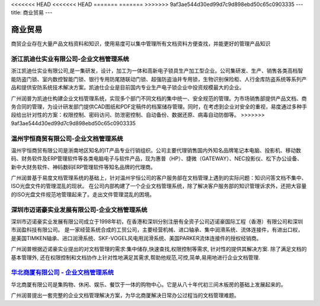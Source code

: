 <<<<<<< HEAD
<<<<<<< HEAD
=======
=======
>>>>>>> 9af3ae544d30ed99d7c9d898ebd50c65c0903335
---
title: 商业贸易
---

======================
商业贸易
======================

商贸企业存在大量产品文档资料和知识，使用易度可以集中管理所有文档资料方便查找，并能更好的管理产品知识


浙江凯迪仕实业有限公司-企业文档管理系统
---------------------------------------------------
.. image:: img/logo-zjkds.gif
   :class: float-right

浙江凯迪仕实业有限公司,是一集研发，设计，加工为一体和高新电子锁具生产加工型企业。公司集研发、生产、销售各类高档智能防盗门锁、室内数控智能门锁、银行专用防尾随联动门锁、超强防盗油井专用锁，生物识别保险柜、人行金库防盗系统等系列产品和提供安防系统技术解决方案。凯迪仕企业是目前国内专业生产电子锁企业中投资规模最大的企业。 

广州润普为凯迪仕构建企业文档管理系统，实现多个部门不同文档的集中统一、安全规范的管理。为市场销售部提供产品文档、商务合同的管理，为设计研发部门提供CAD图纸和PDF定稿件的档案储存管理。同时，在考虑到企业对安全的重视，易度通过多种手段给出针对性的方案：权限控制、密码访问、防泄密控制、自动备份、数据还原、病毒自动防御等。
>>>>>>> 9af3ae544d30ed99d7c9d898ebd50c65c0903335

温州宇恒商贸有限公司-企业文档管理系统
--------------------------------------------------

.. image:: img/logo-wzhy.gif
   :class: float-right

温州宇恒商贸有限公司是浙南地区知名的IT产品专业行销组织。公司主要代理销售国内外知名品牌笔记本电脑、投影机、移动数码、财务软件及ERP管理软件等各类电脑电子与软件产品，现为惠普（HP）、捷微（GATEWAY）、NEC投影仪、松下办公设备、新中大财务软件、神码数码ERP管理软件等知名品牌的代理商。

广州润普基于易度文档管理系统的基础上，针对温州宇恒公司的客户服务部在文档管理上遇到的实际问题：知识问答文档不集中、ISO光盘文件的管理混乱的现状。 在公司内部构建了一个企业文档管理系统，除了解决客户服务部的知识管理诉求外，还把大容量的ISO光盘文件规范地管理起来了。走出文件管理混乱的困境。

深圳市迈诺豪实业发展有限公司-企业文档管理系统
----------------------------------------------------

.. image:: img/logo-szmhd.gif
   :class: float-right

深圳市迈诺豪实业发展有限公司成立于1998年初，在香港和深圳分别注册有全资子公司迈诺豪国际工程（香港）有限公司和深圳市润盈科技有限公司。 是一家经营系统合成的工贸公司，主要经营机械、进口轴承、集中润滑系统、流体连接件，有进出口权，是美国TIMKEN轴承、进口润滑系统、SKF-VOGEL风电用润滑系统、美国PARKER流体连接件的授权经销商。

广州润普根据迈诺豪实业提出的对文档管理的需求:集中储存,快速查找,权限控制等需求, 针对性的提供其解决方案. 除了满足文档的基本管理外, 还在权限控制和文档协作上针对性地满足其需求,帮助他规范,可控,简单,易用地进行企业文档管理.


`华北商厦有限公司 - 企业文档管理系统 <huabeishangsha.rst>`_
-----------------------------------------------------------

.. image:: img/logo-huabeishangsha.png
   :class: float-right


华北商厦有限公司是集购物、休闲、娱乐、餐饮于一体的购物中心。它是从八十年代初三间木板房的基础上发展起来的。

广州润普提出一套完整的企业文档管理解决方案，为华北商厦解决日常办公过程当的文档管理难题。

